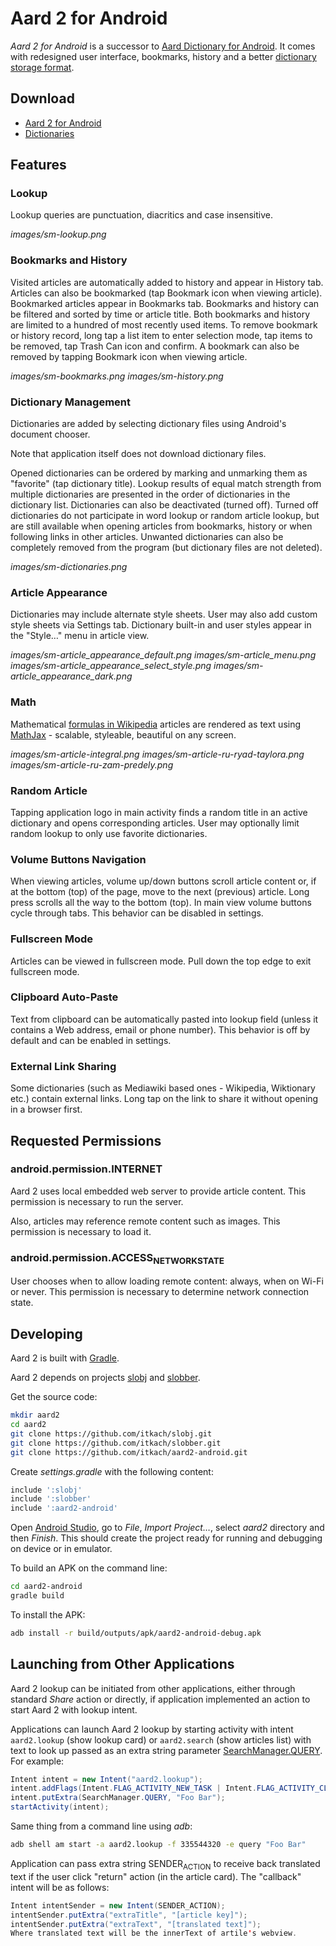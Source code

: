 * Aard 2 for Android
  /Aard 2 for Android/ is a successor to [[https://play.google.com/store/apps/details?id=aarddict.android][Aard Dictionary for Android]]. It
  comes with redesigned user interface, bookmarks, history and a
  better [[https://github.com/itkach/slob][dictionary storage format]].

** Download

   - [[https://github.com/itkach/aard2-android/releases][Aard 2 for Android]]
   - [[https://github.com/itkach/slob/wiki/Dictionaries][Dictionaries]]


** Features

*** Lookup
    Lookup queries are punctuation, diacritics and case
    insensitive.

    [[images/sm-lookup.png]]


*** Bookmarks and History
    Visited articles are automatically added to history and appear in
    History tab. Articles can also be bookmarked (tap Bookmark icon
    when viewing article). Bookmarked articles
    appear in Bookmarks tab. Bookmarks and history can be
    filtered and sorted by time or article title. Both bookmarks and
    history are limited to a hundred of most recently used items. To
    remove bookmark or history record, long tap a list item to enter
    selection mode, tap items to be removed, tap Trash Can icon and
    confirm. A bookmark can also be removed by tapping Bookmark icon
    when viewing article.

    [[images/sm-bookmarks.png]]
    [[images/sm-history.png]]


*** Dictionary Management
    Dictionaries are added by selecting dictionary files using
    Android's document chooser.

    Note that application itself does not download dictionary files.

    Opened dictionaries can be ordered by
    marking and unmarking them as "favorite" (tap dictionary
    title). Lookup results of equal match strength from multiple
    dictionaries are presented in the order of dictionaries in the
    dictionary list. Dictionaries can also be deactivated (turned
    off). Turned off dictionaries do not participate in word lookup or
    random article lookup,
    but are still available when opening articles from bookmarks,
    history or when following links in other articles. Unwanted dictionaries
    can also be completely removed from the program (but dictionary files
    are not deleted).

    [[images/sm-dictionaries.png]]


*** Article Appearance
    Dictionaries may include alternate style sheets. User may
    also add custom style sheets via Settings tab. Dictionary built-in and
    user styles appear in the "Style..." menu in article view.

    [[images/sm-article_appearance_default.png]]
    [[images/sm-article_menu.png]]
    [[images/sm-article_appearance_select_style.png]]
    [[images/sm-article_appearance_dark.png]]

*** Math
    Mathematical [[https://meta.wikimedia.org/wiki/Help:Displaying_a_formula][formulas in Wikipedia]] articles are rendered as text
    using [[http://www.mathjax.org/][MathJax]] - scalable, styleable, beautiful on any screen.

    [[images/sm-article-integral.png]]
    [[images/sm-article-ru-ryad-taylora.png]]
    [[images/sm-article-ru-zam-predely.png]]

*** Random Article
    Tapping application logo in main activity finds a random title
    in an active dictionary and opens corresponding articles.
    User may optionally limit random lookup to only use favorite
    dictionaries.

*** Volume Buttons Navigation
    When viewing articles, volume up/down buttons scroll article
    content or, if at the bottom (top) of the page, move to the next
    (previous) article. Long press scrolls all the way to the bottom
    (top). In main view volume buttons cycle through tabs. This
    behavior can be disabled in settings.

*** Fullscreen Mode
    Articles can be viewed in fullscreen
    mode. Pull down the top edge to exit fullscreen mode.

*** Clipboard Auto-Paste
    Text from clipboard can be automatically pasted into lookup field
    (unless it contains a Web address, email or phone number). This
    behavior is off by default and can be enabled in settings.

*** External Link Sharing
    Some dictionaries (such as Mediawiki based ones - Wikipedia,
    Wiktionary etc.) contain external links. Long tap on the link to
    share it without opening in a browser first.


** Requested Permissions
*** android.permission.INTERNET
    Aard 2 uses local embedded web server to provide article content. This
    permission is necessary to run the server.

    Also, articles may reference remote content such as images. This
    permission is necessary to load it.

*** android.permission.ACCESS_NETWORK_STATE
    User chooses when to allow loading remote content: always,
    when on Wi-Fi or never. This permission is necessary to
    determine network connection state.

** Developing

  Aard 2 is built with [[http://www.gradle.org][Gradle]].

  Aard 2 depends on projects [[https://github.com/itkach/slobj][slobj]] and [[https://github.com/itkach/slobber][slobber]].

  Get the source code:

   #+BEGIN_SRC sh
   mkdir aard2
   cd aard2
   git clone https://github.com/itkach/slobj.git
   git clone https://github.com/itkach/slobber.git
   git clone https://github.com/itkach/aard2-android.git
   #+END_SRC

   Create /settings.gradle/ with the following content:

   #+BEGIN_SRC groovy
   include ':slobj'
   include ':slobber'
   include ':aard2-android'
   #+END_SRC

   Open [[https://developer.android.com/sdk/installing/studio.html][Android Studio]], go to /File/, /Import Project.../, select
   /aard2/ directory and then /Finish/. This should create the project
   ready for running and debugging on device or in emulator.

   To build an APK on the command line:

   #+BEGIN_SRC sh
   cd aard2-android
   gradle build
   #+END_SRC

   To install the APK:

   #+BEGIN_SRC sh
   adb install -r build/outputs/apk/aard2-android-debug.apk
   #+END_SRC

** Launching from Other Applications

   Aard 2 lookup can be initiated from other applications, either
   through standard /Share/ action or directly, if application
   implemented an action to start Aard 2 with lookup intent.

   Applications can launch Aard 2 lookup by starting activity with intent
   ~aard2.lookup~ (show lookup card) or ~aard2.search~ (show articles list) with text to look up passed as an extra string
    parameter [[http://developer.android.com/reference/android/app/SearchManager.html#QUERY][SearchManager.QUERY]]. For example:

   #+BEGIN_SRC java
   Intent intent = new Intent("aard2.lookup");
   intent.addFlags(Intent.FLAG_ACTIVITY_NEW_TASK | Intent.FLAG_ACTIVITY_CLEAR_TOP);
   intent.putExtra(SearchManager.QUERY, "Foo Bar");
   startActivity(intent);
   #+END_SRC

   Same thing from a command line using /adb/:

   #+BEGIN_SRC sh
   adb shell am start -a aard2.lookup -f 335544320 -e query "Foo Bar"
   #+END_SRC

   Application can pass extra string SENDER_ACTION to receive back translated text if the user click "return" action (in the article card).
   The "callback" intent will be as follows:

   #+BEGIN_SRC java
   Intent intentSender = new Intent(SENDER_ACTION);
   intentSender.putExtra("extraTitle", "[article key]");
   intentSender.putExtra("extraText", "[translated text]");
   Where translated text will be the innerText of artile's webview.
   #+END_SRC#+END_SRC